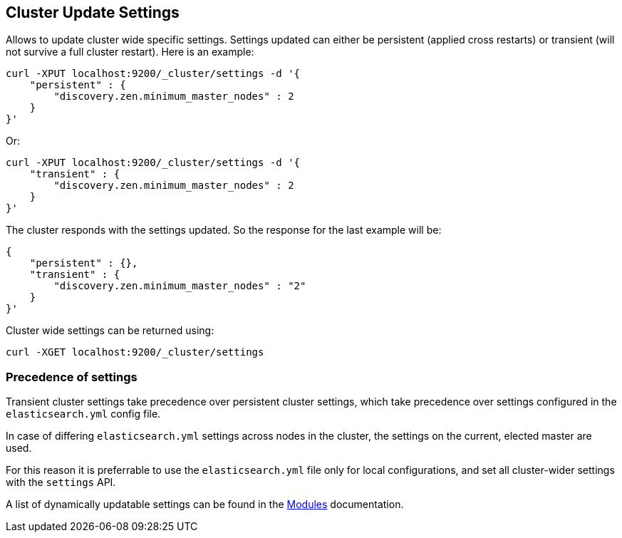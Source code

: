 [[cluster-update-settings]]
== Cluster Update Settings

Allows to update cluster wide specific settings. Settings updated can
either be persistent (applied cross restarts) or transient (will not
survive a full cluster restart). Here is an example:

[source,js]
--------------------------------------------------
curl -XPUT localhost:9200/_cluster/settings -d '{
    "persistent" : {
        "discovery.zen.minimum_master_nodes" : 2
    }
}'
--------------------------------------------------

Or:

[source,js]
--------------------------------------------------
curl -XPUT localhost:9200/_cluster/settings -d '{
    "transient" : {
        "discovery.zen.minimum_master_nodes" : 2
    }
}'
--------------------------------------------------

The cluster responds with the settings updated. So the response for the
last example will be:

[source,js]
--------------------------------------------------
{
    "persistent" : {},
    "transient" : {
        "discovery.zen.minimum_master_nodes" : "2"
    }
}'
--------------------------------------------------

Cluster wide settings can be returned using:

[source,js]
--------------------------------------------------
curl -XGET localhost:9200/_cluster/settings
--------------------------------------------------

[float]
=== Precedence of settings

Transient cluster settings take precedence over persistent cluster settings,
which take precedence over settings configured in the `elasticsearch.yml`
config file.

In case of differing `elasticsearch.yml` settings across nodes in the cluster,
the settings on the current, elected master are used.

For this reason it is preferrable to  use the `elasticsearch.yml` file only
for local configurations, and set all cluster-wider settings with the
`settings` API.

A list of dynamically updatable settings can be found in the
<<modules,Modules>> documentation.

